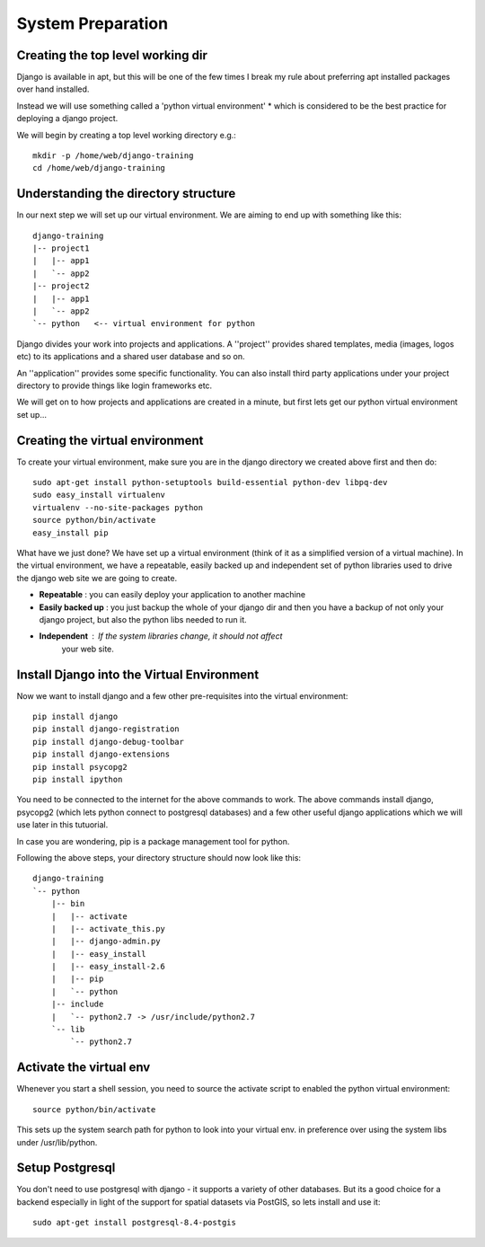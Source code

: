 System Preparation
==================

Creating the top level working dir
----------------------------------

Django is available in apt, but this will be one of the few times I break my
rule about preferring apt installed packages over hand installed.

Instead we will use something called a 'python virtual environment' * which is 
considered to be the best practice for deploying a django project.

We will begin by creating a top level working directory e.g.::

   mkdir -p /home/web/django-training
   cd /home/web/django-training


Understanding the directory structure
-------------------------------------

In our next step we will set up our virtual environment. We are aiming to end up 
with something like this::

   django-training
   |-- project1
   |   |-- app1
   |   `-- app2
   |-- project2
   |   |-- app1
   |   `-- app2
   `-- python   <-- virtual environment for python

Django divides your work into projects and applications. A ''project'' provides 
shared templates, media (images, logos etc) to its applications and a shared
user database and so on.

An ''application'' provides some specific functionality. You can also install 
third party applications under your project directory to provide things like 
login frameworks etc.

We will get on to how projects and applications are created in a minute, but first 
lets get our python virtual environment set up...

Creating the virtual environment
--------------------------------

To create your virtual environment, make sure you are in the 
django directory we created above first and then do::

   sudo apt-get install python-setuptools build-essential python-dev libpq-dev
   sudo easy_install virtualenv
   virtualenv --no-site-packages python
   source python/bin/activate
   easy_install pip
          

What have we just done? We have set up a virtual environment (think of it 
as a simplified version of a virtual machine). In the virtual environment,
we have a repeatable, easily backed up and independent set of python 
libraries used to drive the django web site we are going to create.

+ **Repeatable** : you can easily deploy your application to another machine
+ **Easily backed up** : you just backup the whole of your django dir and
  then you have a backup of not only your django project, but also 
  the python libs needed to run it.
+ **Independent** : If the system libraries change, it should not affect 
     your web site.

Install Django into the Virtual Environment
-------------------------------------------


Now we want to install django and a few other pre-requisites into the 
virtual environment::

   pip install django
   pip install django-registration
   pip install django-debug-toolbar
   pip install django-extensions
   pip install psycopg2
   pip install ipython


You need to be connected to the internet for the above commands to work. 
The above commands install django, psycopg2 (which lets python connect to 
postgresql databases) and a few other useful django applications which 
we will use later in this tutuorial.

In case you are wondering, pip is a package management tool for python.

Following the above steps, your directory structure should now look like this::

   django-training
   `-- python
       |-- bin
       |   |-- activate
       |   |-- activate_this.py
       |   |-- django-admin.py
       |   |-- easy_install
       |   |-- easy_install-2.6
       |   |-- pip
       |   `-- python
       |-- include
       |   `-- python2.7 -> /usr/include/python2.7
       `-- lib
           `-- python2.7


Activate the virtual env
------------------------

Whenever you start a shell session, you need to source the activate script to
enabled the python virtual environment::

   source python/bin/activate


This sets up the system search path for python to look into your virtual env. 
in preference over using the system libs under /usr/lib/python.

Setup Postgresql
----------------

You don't need to use postgresql with django - it supports a variety of 
other databases. But its a good choice for a backend especially in light 
of the support for spatial datasets via PostGIS, so lets install and use it::
   
   sudo apt-get install postgresql-8.4-postgis

